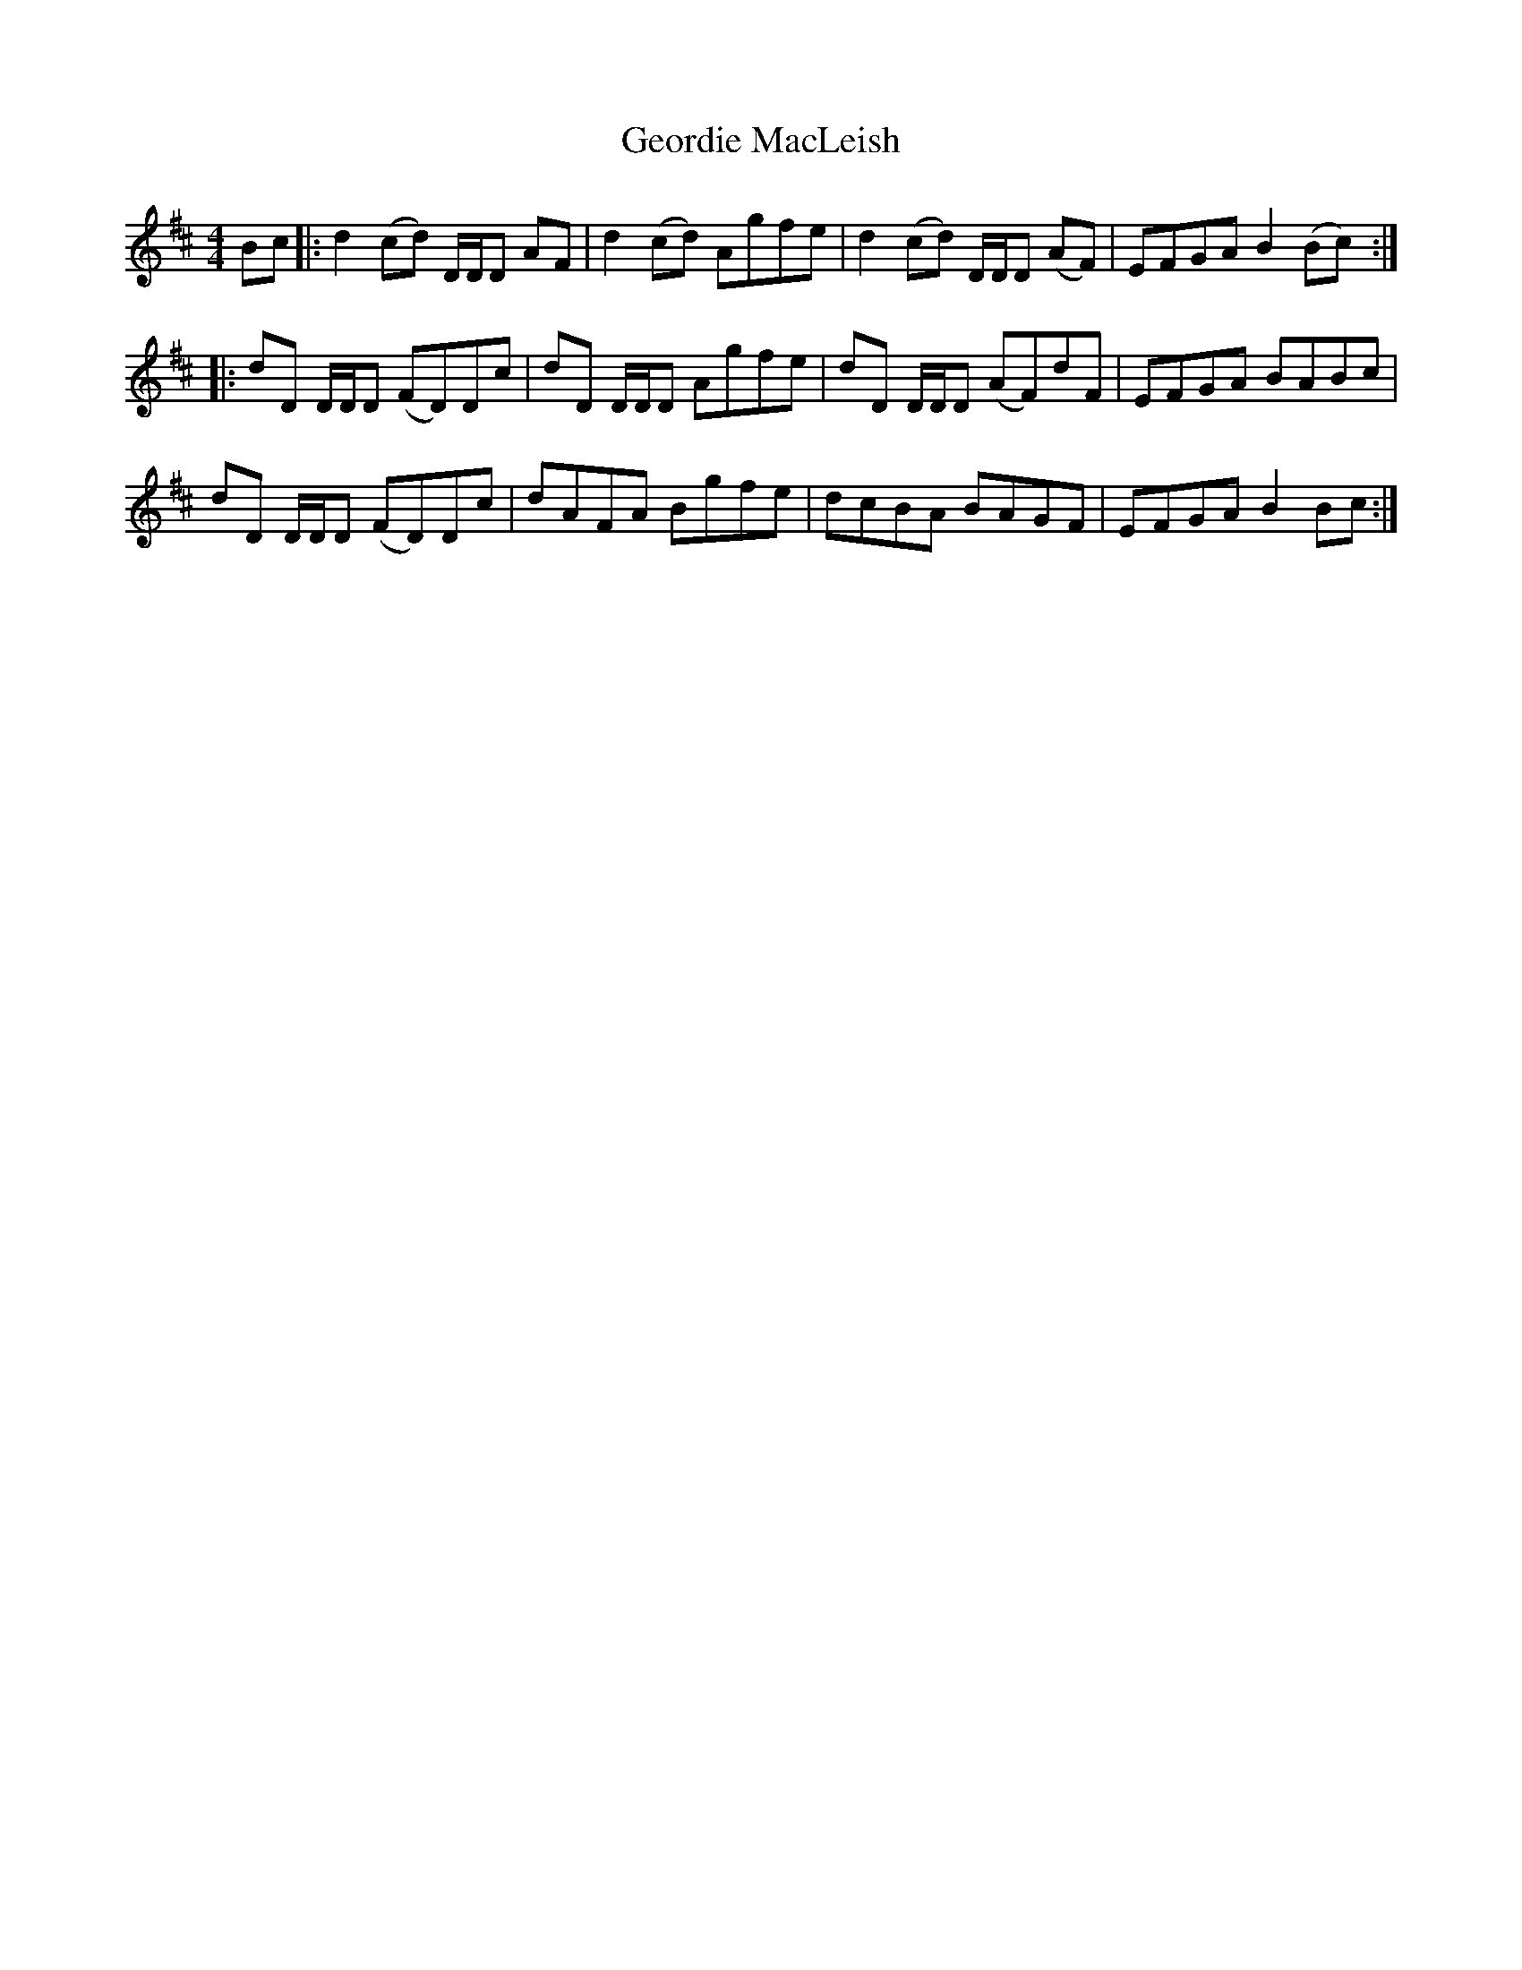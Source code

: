 X: 15008
T: Geordie MacLeish
R: reel
M: 4/4
K: Dmajor
Bc|:d2 (cd) D/D/D AF|d2 (cd) Agfe|d2 (cd) D/D/D (AF)|EFGA B2 (Bc):|
|:dD D/D/D (FD)Dc|dD D/D/D Agfe|dD D/D/D (AF)dF|EFGA BABc|
dD D/D/D (FD)Dc|dAFA Bgfe|dcBA BAGF|EFGA B2 Bc:|

